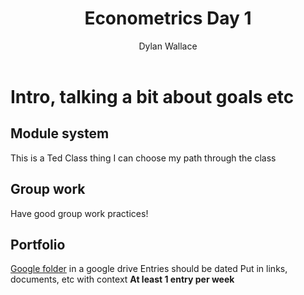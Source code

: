 #+TITLE: Econometrics Day 1
#+AUTHOR: Dylan Wallace

* Intro, talking a bit about goals etc
** Module system
This is a Ted Class thing
I can choose my path through the class

** Group work
Have good group work practices!

** Portfolio
[[https://drive.google.com/drive/folders/1s3PmIn68ULfa_Q7MoZvAL_NFGfhrM2Vp][Google folder]] in a google drive
Entries should be dated
Put in links, documents, etc with context
*At least 1 entry per week*
